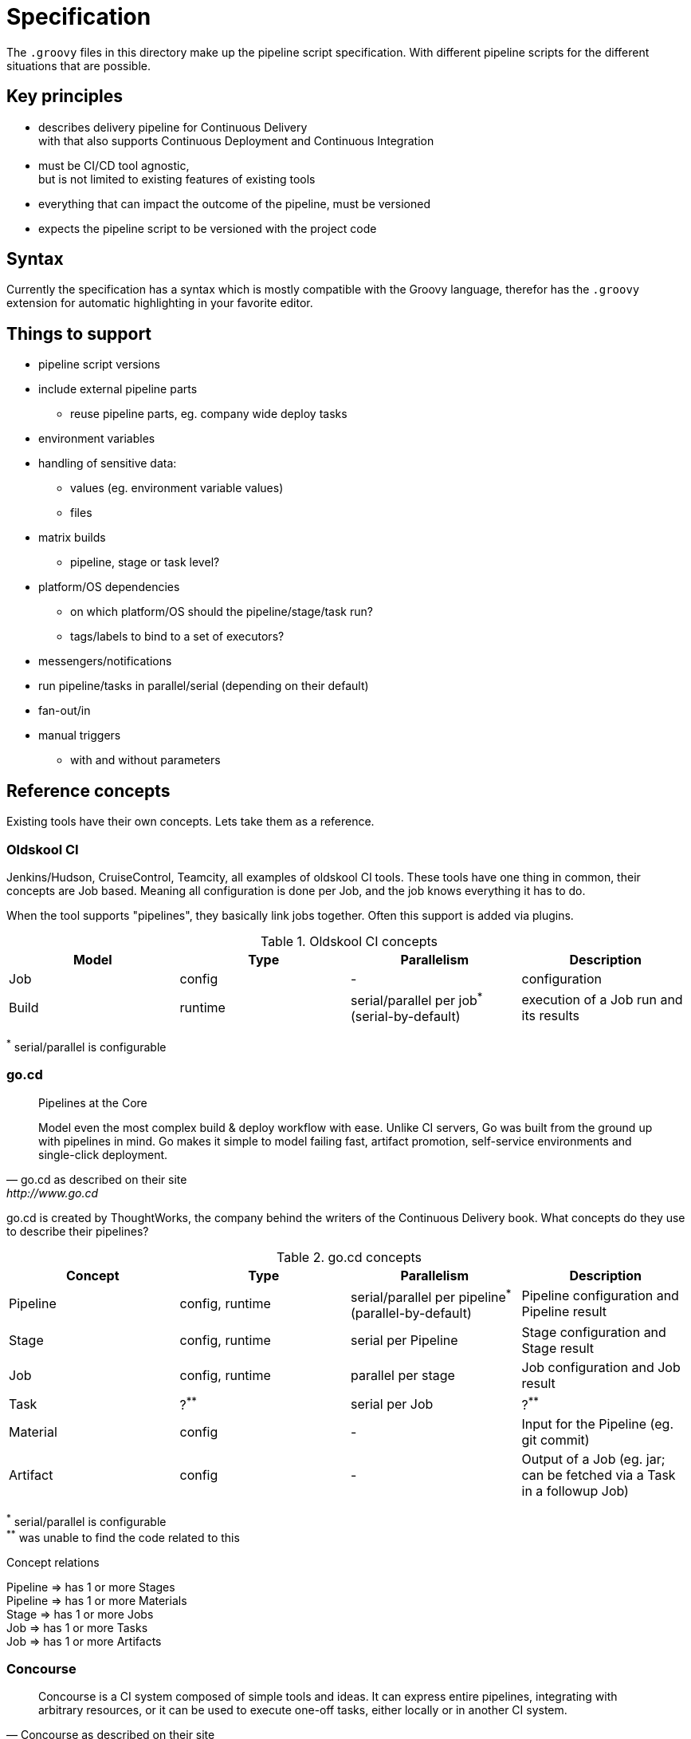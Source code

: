 = Specification

The `.groovy` files in this directory make up the pipeline script specification.
With different pipeline scripts for the different situations that are possible.

== Key principles

- describes delivery pipeline for Continuous Delivery +
  with that also supports Continuous Deployment and Continuous Integration
- must be CI/CD tool agnostic, +
  but is not limited to existing features of existing tools
- everything that can impact the outcome of the pipeline, must be versioned
- expects the pipeline script to be versioned with the project code

== Syntax

Currently the specification has a syntax which is mostly compatible with the Groovy language,
therefor has the `.groovy` extension for automatic highlighting in your favorite editor.

== Things to support

- pipeline script versions
- include external pipeline parts
  * reuse pipeline parts, eg. company wide deploy tasks
- environment variables
- handling of sensitive data:
  * values (eg. environment variable values)
  * files
- matrix builds
  * pipeline, stage or task level?
- platform/OS dependencies
  * on which platform/OS should the pipeline/stage/task run?
  * tags/labels to bind to a set of executors?
- messengers/notifications
- run pipeline/tasks in parallel/serial (depending on their default)
- fan-out/in
- manual triggers
  * with and without parameters

== Reference concepts

Existing tools have their own concepts. Lets take them as a reference.

=== Oldskool CI

Jenkins/Hudson, CruiseControl, Teamcity, all examples of oldskool CI tools.
These tools have one thing in common, their concepts are Job based.
Meaning all configuration is done per Job, and the job knows everything it has to do.

When the tool supports "pipelines", they basically link jobs together.
Often this support is added via plugins.

.Oldskool CI concepts
|===
|Model |Type |Parallelism |Description

|Job
|config
|-
|configuration

|Build
|runtime
|serial/parallel per job^*^  (serial-by-default)
|execution of a Job run and its results
|===
^*^ serial/parallel is configurable

=== go.cd

[quote, go.cd as described on their site, http://www.go.cd]
____
Pipelines at the Core

Model even the most complex build & deploy workflow with ease. Unlike CI servers,
Go was built from the ground up with pipelines in mind. Go makes it simple to model
failing fast, artifact promotion, self-service environments and single-click deployment.
____

go.cd is created by ThoughtWorks, the company behind the writers of the Continuous Delivery book.
What concepts do they use to describe their pipelines?

.go.cd concepts
|===
|Concept |Type |Parallelism |Description

|Pipeline
|config, runtime
|serial/parallel per pipeline^*^ (parallel-by-default)
|Pipeline configuration and Pipeline result

|Stage
|config, runtime
|serial per Pipeline
|Stage configuration and Stage result

|Job
|config, runtime
|parallel per stage
|Job configuration and Job result

|Task
|?^**^
|serial per Job
|?^**^

|Material
|config
|-
|Input for the Pipeline (eg. git commit)

|Artifact
|config
|-
|Output of a Job (eg. jar; can be fetched via a Task in a followup Job)
|===
^\*^ serial/parallel is configurable +
^**^ was unable to find the code related to this

.Concept relations
Pipeline => has 1 or more Stages +
Pipeline => has 1 or more Materials +
Stage => has 1 or more Jobs +
Job => has 1 or more Tasks +
Job => has 1 or more Artifacts

=== Concourse

[quote, Concourse as described on their site, http://concourse.ci]
____
Concourse is a CI system composed of simple tools and ideas. It can express entire pipelines,
integrating with arbitrary resources, or it can be used to execute one-off tasks, either
locally or in another CI system.
____

.Concourse concepts
|===
|Concept |Type |Parallelism |Description

|Pipeline
|config, runtime
|parallel per pipeline
|Stage configuration and Stage result

|Job
|config, runtime
|serial/parallel per Pipeline^*^  (parallel-by-default)
|Job configuration

|BuildPlan
|config, runtime
|-
|Build Plan of a Job

|Task
|config
|serial/parallel per BuildPlan^*^  (serial-by-default)
|Task configuration

|Resource
|config
|-
|Abstraction of all Input and Output resources (eg. git, svn, artifactory)

|Build
|result
|-
|execution result of a Task
|===
^*^ serial/parallel is configurable

.Concept relations
Pipeline => has 1 or more Jobs +
Job => has 1 BuildPlan +
BuildPlan => has 1 or more Tasks +
BuildPlan => has 1 or more Resources +
